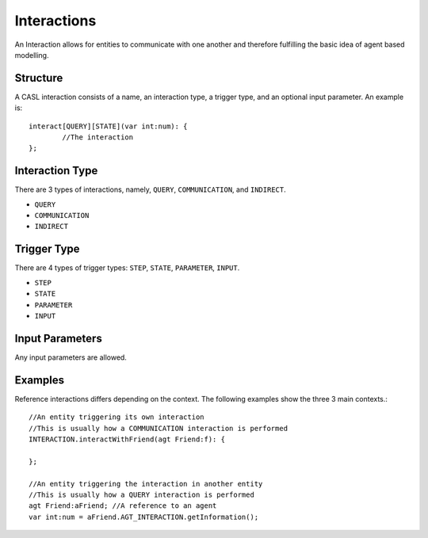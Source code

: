 Interactions
^^^^^^^^^^^^^

An Interaction allows for entities to communicate with one another and therefore fulfilling the basic idea of agent based modelling.

Structure
##########
A CASL interaction consists of a name, an interaction type, a trigger type, and an optional input parameter. An example is::

	interact[QUERY][STATE](var int:num): {
		//The interaction
	};


Interaction Type
#################
There are 3 types of interactions, namely, ``QUERY``, ``COMMUNICATION``, and ``INDIRECT``.

* ``QUERY``

* ``COMMUNICATION``

* ``INDIRECT``


Trigger Type
############
There are 4 types of trigger types: ``STEP``, ``STATE``, ``PARAMETER``, ``INPUT``.

* ``STEP``

* ``STATE``

* ``PARAMETER``

* ``INPUT``



Input Parameters
################
Any input parameters are allowed.


Examples
#########
Reference interactions differs depending on the context. The following examples show the three 3 main contexts.::

	//An entity triggering its own interaction
	//This is usually how a COMMUNICATION interaction is performed
	INTERACTION.interactWithFriend(agt Friend:f): {

	};

	//An entity triggering the interaction in another entity
	//This is usually how a QUERY interaction is performed
	agt Friend:aFriend; //A reference to an agent
	var int:num = aFriend.AGT_INTERACTION.getInformation();


